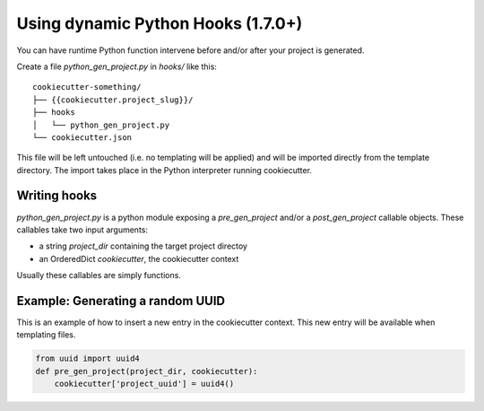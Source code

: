 .. _user-dynamic-hooks:

Using dynamic Python Hooks (1.7.0+)
======================================

You can have runtime Python function intervene before and/or after your project
is generated.

Create a file `python_gen_project.py` in `hooks/` like this::

    cookiecutter-something/
    ├── {{cookiecutter.project_slug}}/
    ├── hooks
    │   └── python_gen_project.py
    └── cookiecutter.json

This file will be left untouched (i.e. no templating will be applied) and will
be imported directly from the template directory. The import takes place
in the Python interpreter running cookiecutter.

Writing hooks
-------------

`python_gen_project.py` is a python module exposing a `pre_gen_project` and/or
a `post_gen_project` callable objects. These callables take two input
arguments:

* a string `project_dir` containing the target project directoy
* an OrderedDict `cookiecutter`, the cookiecutter context

Usually these callables are simply functions.

Example: Generating a random UUID
---------------------------------

This is an example of how to insert a new entry in the cookiecutter context.
This new entry will be available when templating files.

.. code-block:: python

    from uuid import uuid4
    def pre_gen_project(project_dir, cookiecutter):
        cookiecutter['project_uuid'] = uuid4()
